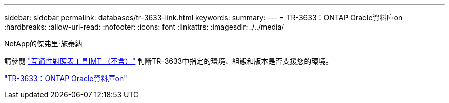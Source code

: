 ---
sidebar: sidebar 
permalink: databases/tr-3633-link.html 
keywords:  
summary:  
---
= TR-3633：ONTAP Oracle資料庫on
:hardbreaks:
:allow-uri-read: 
:nofooter: 
:icons: font
:linkattrs: 
:imagesdir: ./../media/


NetApp的傑弗里·施泰納

請參閱 link:https://imt.netapp.com/matrix/#welcome["互通性對照表工具IMT （不含）"^] 判斷TR-3633中指定的環境、組態和版本是否支援您的環境。

link:https://www.netapp.com/pdf.html?item=/media/8744-tr3633.pdf["TR-3633：ONTAP Oracle資料庫on"^]
